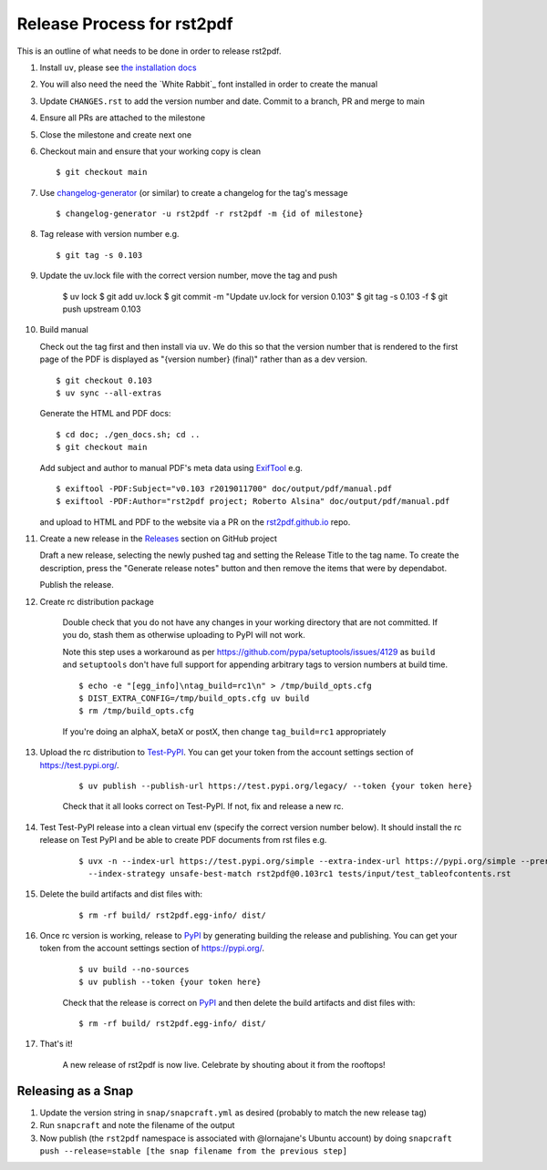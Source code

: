 ===========================
Release Process for rst2pdf
===========================

This is an outline of what needs to be done in order to release rst2pdf.

#. Install ``uv``, please see `the installation docs <https://docs.astral.sh/uv/getting-started/installation/>`_
#. You will also need the need the `White Rabbit`_ font installed in order to create the manual
#. Update ``CHANGES.rst`` to add the version number and date. Commit to a branch, PR and merge to main
#. Ensure all PRs are attached to the milestone
#. Close the milestone and create next one
#. Checkout main and ensure that your working copy is clean

   ::

      $ git checkout main

#. Use changelog-generator_ (or similar) to create a changelog for the tag's message

   ::

      $ changelog-generator -u rst2pdf -r rst2pdf -m {id of milestone}

#. Tag release with version number e.g.

   ::

      $ git tag -s 0.103

#. Update the uv.lock file with the correct version number, move the tag and push

      $ uv lock
      $ git add uv.lock
      $ git commit -m "Update uv.lock for version 0.103"
      $ git tag -s 0.103 -f
      $ git push upstream 0.103

#. Build manual

   Check out the tag first and then install via ``uv``. We do this so that the version number that
   is rendered to the first page of the PDF is displayed as "{version number} (final)" rather than
   as a dev version.

   ::

     $ git checkout 0.103
     $ uv sync --all-extras

   Generate the HTML and PDF docs:

   ::

     $ cd doc; ./gen_docs.sh; cd ..
     $ git checkout main

   Add subject and author to manual PDF's meta data using ExifTool_ e.g.

   ::

     $ exiftool -PDF:Subject="v0.103 r2019011700" doc/output/pdf/manual.pdf
     $ exiftool -PDF:Author="rst2pdf project; Roberto Alsina" doc/output/pdf/manual.pdf

   and upload to HTML and PDF to the website
   via a PR on the rst2pdf.github.io_ repo.

#. Create a new release in the Releases_ section on GitHub project

   Draft a new release, selecting the newly pushed tag and setting the Release Title to the tag name. To create the
   description, press the "Generate release notes" button and then remove the items that were by dependabot.

   Publish the release.

#. Create rc distribution package

    Double check that you do not have any changes in your working directory that are not committed. If you do, stash
    them as otherwise uploading to PyPI will not work.

    Note this step uses a workaround as per https://github.com/pypa/setuptools/issues/4129 as ``build`` and
    ``setuptools`` don't have full support for appending arbitrary tags to version numbers at build time.

    ::

       $ echo -e "[egg_info]\ntag_build=rc1\n" > /tmp/build_opts.cfg
       $ DIST_EXTRA_CONFIG=/tmp/build_opts.cfg uv build
       $ rm /tmp/build_opts.cfg

    If you're doing an alphaX, betaX or postX, then change ``tag_build=rc1`` appropriately

#. Upload the rc distribution to Test-PyPI_. You can get your token from the account settings section of
   https://test.pypi.org/.

    ::

       $ uv publish --publish-url https://test.pypi.org/legacy/ --token {your token here}

    Check that it all looks correct on Test-PyPI. If not, fix and release a new rc.

#. Test Test-PyPI release into a clean virtual env (specify the correct version number below). It should install the
   rc release on Test PyPI and be able to create PDF documents from rst files e.g.

    ::

       $ uvx -n --index-url https://test.pypi.org/simple --extra-index-url https://pypi.org/simple --prerelease allow \
         --index-strategy unsafe-best-match rst2pdf@0.103rc1 tests/input/test_tableofcontents.rst

#. Delete the build artifacts and dist files with:

    ::

       $ rm -rf build/ rst2pdf.egg-info/ dist/

#. Once rc version is working, release to PyPI_ by generating building the release and publishing. You can get your
   token from the account settings section of https://pypi.org/.

    ::

       $ uv build --no-sources
       $ uv publish --token {your token here}

    Check that the release is correct on PyPI_ and then delete the build artifacts and dist files with:

    ::

       $ rm -rf build/ rst2pdf.egg-info/ dist/

#. That's it!

    A new release of rst2pdf is now live. Celebrate by shouting about it from the rooftops!


.. _changelog-generator: https://github.com/weierophinney/changelog_generator
.. _White Rabbit:: https://squaregear.net/fonts/whitrabt.html
.. _ExifTool: https://www.sno.phy.queensu.ca/~phil/exiftool/
.. _Releases: https://github.com/rst2pdf/rst2pdf/releases
.. _rst2pdf.github.io: https://github.com/rst2pdf/rst2pdf.github.io
.. _Test-PyPI: https://test.pypi.org
.. _PyPI: https://pypi.org


Releasing as a Snap
~~~~~~~~~~~~~~~~~~~

1. Update the version string in ``snap/snapcraft.yml`` as desired (probably to match the new release tag)

2. Run ``snapcraft`` and note the filename of the output

3. Now publish (the ``rst2pdf`` namespace is associated with @lornajane's Ubuntu account) by doing ``snapcraft push --release=stable [the snap filename from the previous step]``
